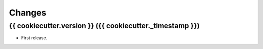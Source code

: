Changes
*******

{{ cookiecutter.version }} ({{ cookiecutter._timestamp }})
==================

* First release.
